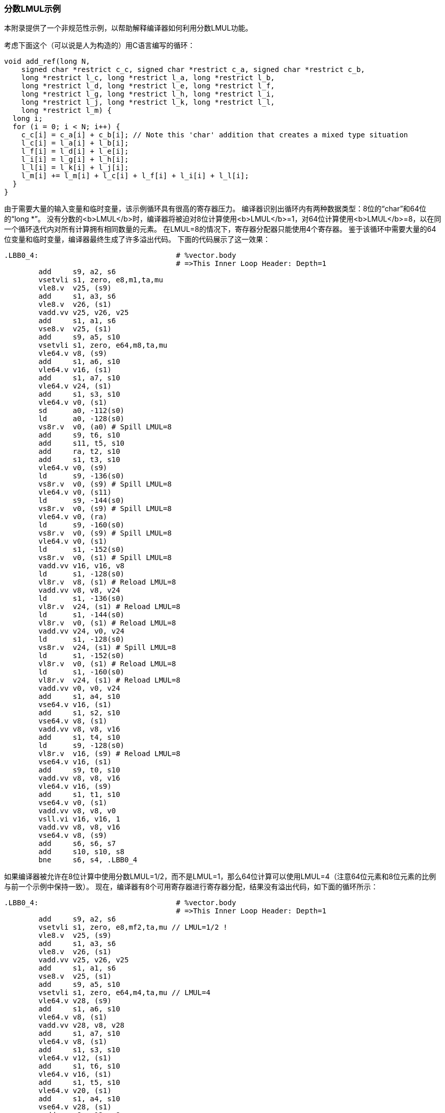 === 分数LMUL示例

本附录提供了一个非规范性示例，以帮助解释编译器如何利用分数LMUL功能。

考虑下面这个（可以说是人为构造的）用C语言编写的循环：

----
void add_ref(long N,
    signed char *restrict c_c, signed char *restrict c_a, signed char *restrict c_b,
    long *restrict l_c, long *restrict l_a, long *restrict l_b,
    long *restrict l_d, long *restrict l_e, long *restrict l_f,
    long *restrict l_g, long *restrict l_h, long *restrict l_i,
    long *restrict l_j, long *restrict l_k, long *restrict l_l,
    long *restrict l_m) {
  long i;
  for (i = 0; i < N; i++) {
    c_c[i] = c_a[i] + c_b[i]; // Note this 'char' addition that creates a mixed type situation
    l_c[i] = l_a[i] + l_b[i];
    l_f[i] = l_d[i] + l_e[i];
    l_i[i] = l_g[i] + l_h[i];
    l_l[i] = l_k[i] + l_j[i];
    l_m[i] += l_m[i] + l_c[i] + l_f[i] + l_i[i] + l_l[i];
  }
}
----

由于需要大量的输入变量和临时变量，该示例循环具有很高的寄存器压力。 编译器识别出循环内有两种数据类型：8位的“char”和64位的“long *”。 没有分数的<b>LMUL</b>时，编译器将被迫对8位计算使用<b>LMUL</b>=1，对64位计算使用<b>LMUL</b>=8，以在同一个循环迭代内对所有计算拥有相同数量的元素。 在LMUL=8的情况下，寄存器分配器只能使用4个寄存器。 鉴于该循环中需要大量的64位变量和临时变量，编译器最终生成了许多溢出代码。 下面的代码展示了这一效果：

----
.LBB0_4:                                # %vector.body
                                        # =>This Inner Loop Header: Depth=1
	add	s9, a2, s6
	vsetvli	s1, zero, e8,m1,ta,mu
	vle8.v	v25, (s9)
	add	s1, a3, s6
	vle8.v	v26, (s1)
	vadd.vv	v25, v26, v25
	add	s1, a1, s6
	vse8.v	v25, (s1)
	add	s9, a5, s10
	vsetvli	s1, zero, e64,m8,ta,mu
	vle64.v	v8, (s9)
	add	s1, a6, s10
	vle64.v	v16, (s1)
	add	s1, a7, s10
	vle64.v	v24, (s1)
	add	s1, s3, s10
	vle64.v	v0, (s1)
	sd	a0, -112(s0)
	ld	a0, -128(s0)
	vs8r.v	v0, (a0) # Spill LMUL=8
	add	s9, t6, s10
	add	s11, t5, s10
	add	ra, t2, s10
	add	s1, t3, s10
	vle64.v	v0, (s9)
	ld	s9, -136(s0)
	vs8r.v	v0, (s9) # Spill LMUL=8
	vle64.v	v0, (s11)
	ld	s9, -144(s0)
	vs8r.v	v0, (s9) # Spill LMUL=8
	vle64.v	v0, (ra)
	ld	s9, -160(s0)
	vs8r.v	v0, (s9) # Spill LMUL=8
	vle64.v	v0, (s1)
	ld	s1, -152(s0)
	vs8r.v	v0, (s1) # Spill LMUL=8
	vadd.vv	v16, v16, v8
	ld	s1, -128(s0)
	vl8r.v	v8, (s1) # Reload LMUL=8
	vadd.vv	v8, v8, v24
	ld	s1, -136(s0)
	vl8r.v	v24, (s1) # Reload LMUL=8
	ld	s1, -144(s0)
	vl8r.v	v0, (s1) # Reload LMUL=8
	vadd.vv	v24, v0, v24
	ld	s1, -128(s0)
	vs8r.v	v24, (s1) # Spill LMUL=8
	ld	s1, -152(s0)
	vl8r.v	v0, (s1) # Reload LMUL=8
	ld	s1, -160(s0)
	vl8r.v	v24, (s1) # Reload LMUL=8
	vadd.vv	v0, v0, v24
	add	s1, a4, s10
	vse64.v	v16, (s1)
	add	s1, s2, s10
	vse64.v	v8, (s1)
	vadd.vv	v8, v8, v16
	add	s1, t4, s10
	ld	s9, -128(s0)
	vl8r.v	v16, (s9) # Reload LMUL=8
	vse64.v	v16, (s1)
	add	s9, t0, s10
	vadd.vv	v8, v8, v16
	vle64.v	v16, (s9)
	add	s1, t1, s10
	vse64.v	v0, (s1)
	vadd.vv	v8, v8, v0
	vsll.vi	v16, v16, 1
	vadd.vv	v8, v8, v16
	vse64.v	v8, (s9)
	add	s6, s6, s7
	add	s10, s10, s8
	bne	s6, s4, .LBB0_4
----

如果编译器被允许在8位计算中使用分数LMUL=1/2，而不是LMUL=1，那么64位计算可以使用LMUL=4（注意64位元素和8位元素的比例与前一个示例中保持一致）。 现在，编译器有8个可用寄存器进行寄存器分配，结果没有溢出代码，如下面的循环所示：

----
.LBB0_4:                                # %vector.body
                                        # =>This Inner Loop Header: Depth=1
	add	s9, a2, s6
	vsetvli	s1, zero, e8,mf2,ta,mu // LMUL=1/2 !
	vle8.v	v25, (s9)
	add	s1, a3, s6
	vle8.v	v26, (s1)
	vadd.vv	v25, v26, v25
	add	s1, a1, s6
	vse8.v	v25, (s1)
	add	s9, a5, s10
	vsetvli	s1, zero, e64,m4,ta,mu // LMUL=4
	vle64.v	v28, (s9)
	add	s1, a6, s10
	vle64.v	v8, (s1)
	vadd.vv	v28, v8, v28
	add	s1, a7, s10
	vle64.v	v8, (s1)
	add	s1, s3, s10
	vle64.v	v12, (s1)
	add	s1, t6, s10
	vle64.v	v16, (s1)
	add	s1, t5, s10
	vle64.v	v20, (s1)
	add	s1, a4, s10
	vse64.v	v28, (s1)
	vadd.vv	v8, v12, v8
	vadd.vv	v12, v20, v16
	add	s1, t2, s10
	vle64.v	v16, (s1)
	add	s1, t3, s10
	vle64.v	v20, (s1)
	add	s1, s2, s10
	vse64.v	v8, (s1)
	add	s9, t4, s10
	vadd.vv	v16, v20, v16
	add	s11, t0, s10
	vle64.v	v20, (s11)
	vse64.v	v12, (s9)
	add	s1, t1, s10
	vse64.v	v16, (s1)
	vsll.vi	v20, v20, 1
	vadd.vv	v28, v8, v28
	vadd.vv	v28, v28, v12
	vadd.vv	v28, v28, v16
	vadd.vv	v28, v28, v20
	vse64.v	v28, (s11)
	add	s6, s6, s7
	add	s10, s10, s8
	bne	s6, s4, .LBB0_4
----